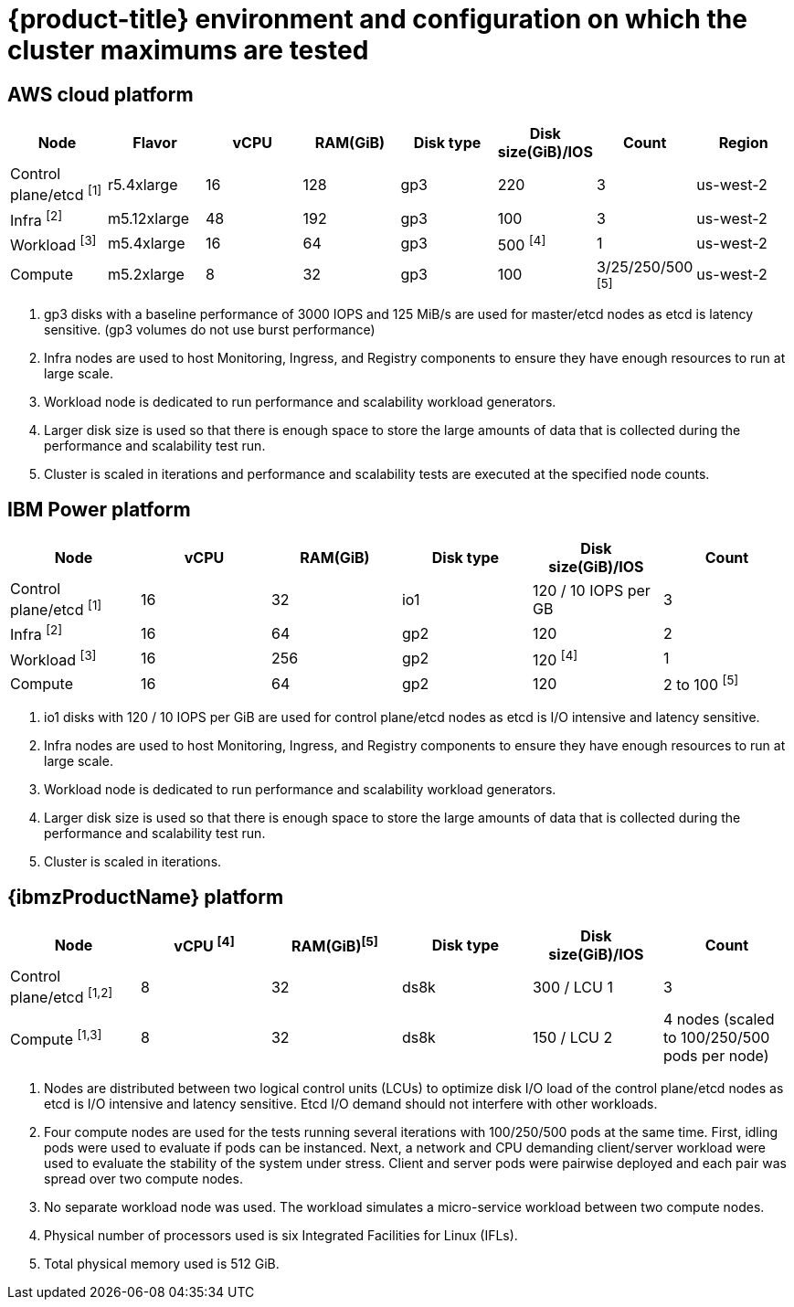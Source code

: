 // Module included in the following assemblies:
//
// * scalability_and_performance/planning-your-environment-according-to-object-maximums.adoc

[id="cluster-maximums-environment_{context}"]
= {product-title} environment and configuration on which the cluster maximums are tested

== AWS cloud platform

[options="header",cols="8*"]
|===
| Node |Flavor |vCPU |RAM(GiB) |Disk type|Disk size(GiB)/IOS |Count |Region

| Control plane/etcd ^[1]^
| r5.4xlarge
| 16
| 128
| gp3
| 220
| 3
| us-west-2

| Infra ^[2]^
| m5.12xlarge
| 48
| 192
| gp3
| 100
| 3
| us-west-2

| Workload ^[3]^
| m5.4xlarge
| 16
| 64
| gp3
| 500 ^[4]^
| 1
| us-west-2

| Compute
| m5.2xlarge
| 8
| 32
| gp3
| 100
| 3/25/250/500 ^[5]^
| us-west-2

|===
[.small]
--
1. gp3 disks with a baseline performance of 3000 IOPS and 125 MiB/s are used for master/etcd nodes as etcd is latency sensitive. (gp3 volumes do not use burst performance)
2. Infra nodes are used to host Monitoring, Ingress, and Registry components to ensure they have enough resources to run at large scale.
3. Workload node is dedicated to run performance and scalability workload generators.
4. Larger disk size is used so that there is enough space to store the large amounts of data that is collected during the performance and scalability test run.
5. Cluster is scaled in iterations and performance and scalability tests are executed at the specified node counts.
--

== IBM Power platform

[options="header",cols="6*"]
|===
| Node |vCPU |RAM(GiB) |Disk type|Disk size(GiB)/IOS |Count

| Control plane/etcd ^[1]^
| 16
| 32
| io1
| 120 / 10 IOPS per GB
| 3

| Infra ^[2]^
| 16
| 64
| gp2
| 120
| 2

| Workload ^[3]^
| 16
| 256
| gp2
| 120 ^[4]^
| 1

| Compute
| 16
| 64
| gp2
| 120
| 2 to 100 ^[5]^

|===
[.small]
--
1. io1 disks with 120 / 10 IOPS per GiB are used for control plane/etcd nodes as etcd is I/O intensive and latency sensitive.
2. Infra nodes are used to host Monitoring, Ingress, and Registry components to ensure they have enough resources to run at large scale.
3. Workload node is dedicated to run performance and scalability workload generators.
4. Larger disk size is used so that there is enough space to store the large amounts of data that is collected during the performance and scalability test run.
5. Cluster is scaled in iterations.
--

== {ibmzProductName} platform

[options="header",cols="6*"]
|===
| Node |vCPU ^[4]^ |RAM(GiB)^[5]^|Disk type|Disk size(GiB)/IOS |Count

| Control plane/etcd ^[1,2]^
| 8
| 32
| ds8k
| 300 / LCU 1
| 3

| Compute ^[1,3]^
| 8
| 32
| ds8k
| 150 / LCU 2
| 4 nodes (scaled to 100/250/500 pods per node) 

|===
[.small]
--
1. Nodes are distributed between two logical control units (LCUs) to optimize disk I/O load of the control plane/etcd nodes as etcd is I/O intensive and latency sensitive. Etcd I/O demand should not interfere with other workloads.
2. Four compute nodes are used for the tests running several iterations with 100/250/500 pods at the same time. First, idling pods were used to evaluate if pods can be instanced. Next, a network and CPU demanding client/server workload were used to evaluate the stability of the system under stress. Client and server pods were pairwise deployed and each pair was spread over two compute nodes.
3. No separate workload node was used. The workload simulates a micro-service workload between two compute nodes.
4. Physical number of processors used is six Integrated Facilities for Linux (IFLs).
5. Total physical memory used is 512 GiB.
--
